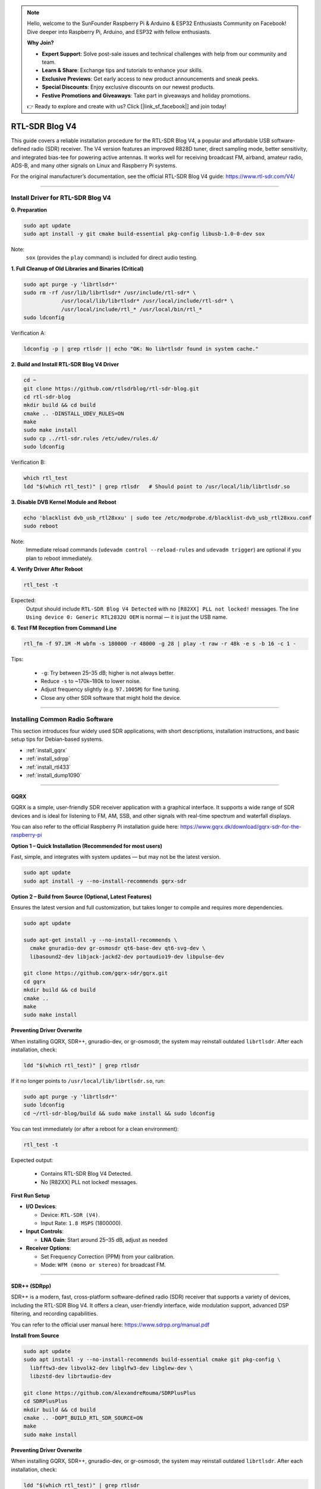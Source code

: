 .. note::

    Hello, welcome to the SunFounder Raspberry Pi & Arduino & ESP32 Enthusiasts Community on Facebook! Dive deeper into Raspberry Pi, Arduino, and ESP32 with fellow enthusiasts.

    **Why Join?**

    * **Expert Support**: Solve post-sale issues and technical challenges with help from our community and team.
    * **Learn & Share**: Exchange tips and tutorials to enhance your skills.
    * **Exclusive Previews**: Get early access to new product announcements and sneak peeks.
    * **Special Discounts**: Enjoy exclusive discounts on our newest products.
    * **Festive Promotions and Giveaways**: Take part in giveaways and holiday promotions.

    👉 Ready to explore and create with us? Click [|link_sf_facebook|] and join today!


RTL-SDR Blog V4
==============================================

This guide covers a reliable installation procedure for the RTL-SDR Blog V4, a popular and affordable USB software-defined radio (SDR) receiver.
The V4 version features an improved R828D tuner, direct sampling mode, better sensitivity, and integrated bias-tee for powering active antennas.
It works well for receiving broadcast FM, airband, amateur radio, ADS-B, and many other signals on Linux and Raspberry Pi systems.

For the original manufacturer’s documentation, see the official RTL-SDR Blog V4 guide: https://www.rtl-sdr.com/V4/

----

Install Driver for RTL-SDR Blog V4
-----------------------------------

**0. Preparation**

.. code-block:: shell

   sudo apt update
   sudo apt install -y git cmake build-essential pkg-config libusb-1.0-0-dev sox

Note:
    ``sox`` (provides the ``play`` command) is included for direct audio testing.

**1. Full Cleanup of Old Libraries and Binaries (Critical)**


.. code-block:: shell

   sudo apt purge -y 'librtlsdr*'
   sudo rm -rf /usr/lib/librtlsdr* /usr/include/rtl-sdr* \
               /usr/local/lib/librtlsdr* /usr/local/include/rtl-sdr* \
               /usr/local/include/rtl_* /usr/local/bin/rtl_*
   sudo ldconfig

Verification A:

.. code-block:: shell

   ldconfig -p | grep rtlsdr || echo "OK: No librtlsdr found in system cache."

**2. Build and Install RTL-SDR Blog V4 Driver**

.. code-block:: shell

   cd ~
   git clone https://github.com/rtlsdrblog/rtl-sdr-blog.git
   cd rtl-sdr-blog
   mkdir build && cd build
   cmake .. -DINSTALL_UDEV_RULES=ON
   make
   sudo make install
   sudo cp ../rtl-sdr.rules /etc/udev/rules.d/
   sudo ldconfig

Verification B:

.. code-block:: shell

   which rtl_test
   ldd "$(which rtl_test)" | grep rtlsdr   # Should point to /usr/local/lib/librtlsdr.so

**3. Disable DVB Kernel Module and Reboot**

.. code-block:: shell

   echo 'blacklist dvb_usb_rtl28xxu' | sudo tee /etc/modprobe.d/blacklist-dvb_usb_rtl28xxu.conf
   sudo reboot

Note:
    Immediate reload commands (``udevadm control --reload-rules`` and ``udevadm trigger``)  
    are optional if you plan to reboot immediately.

**4. Verify Driver After Reboot**

.. code-block:: shell

   rtl_test -t

Expected:
    Output should include ``RTL-SDR Blog V4 Detected`` with no ``[R82XX] PLL not locked!`` messages.  
    The line ``Using device 0: Generic RTL2832U OEM`` is normal — it is just the USB name.


**6. Test FM Reception from Command Line**

.. code-block:: shell

   rtl_fm -f 97.1M -M wbfm -s 180000 -r 48000 -g 28 | play -t raw -r 48k -e s -b 16 -c 1 -

Tips:

    * ``-g``: Try between 25–35 dB; higher is not always better.
    * Reduce ``-s`` to ~170k–180k to lower noise.
    * Adjust frequency slightly (e.g. ``97.1005M``) for fine tuning.
    * Close any other SDR software that might hold the device.

----

Installing Common Radio Software
----------------------------------

This section introduces four widely used SDR applications, with short descriptions, installation instructions, and basic setup tips for Debian-based systems.

* :ref:`install_gqrx`
* :ref:`install_sdrpp`
* :ref:`install_rtl433`
* :ref:`install_dump1090`


----

.. _install_gqrx:

GQRX
^^^^^^^^^^^^

GQRX is a simple, user-friendly SDR receiver application with a graphical interface. It supports a wide range of SDR devices and is ideal for listening to FM, AM, SSB, and other signals with real-time spectrum and waterfall displays.

You can also refer to the official Raspberry Pi installation guide here: https://www.gqrx.dk/download/gqrx-sdr-for-the-raspberry-pi

**Option 1 – Quick Installation (Recommended for most users)**

Fast, simple, and integrates with system updates — but may not be the latest version.

.. code-block:: shell

   sudo apt update
   sudo apt install -y --no-install-recommends gqrx-sdr

**Option 2 – Build from Source (Optional, Latest Features)**

Ensures the latest version and full customization, but takes longer to compile and requires more dependencies.

.. code-block:: shell

   sudo apt update

   sudo apt-get install -y --no-install-recommends \
     cmake gnuradio-dev gr-osmosdr qt6-base-dev qt6-svg-dev \
     libasound2-dev libjack-jackd2-dev portaudio19-dev libpulse-dev

   git clone https://github.com/gqrx-sdr/gqrx.git
   cd gqrx
   mkdir build && cd build
   cmake ..
   make
   sudo make install

**Preventing Driver Overwrite**

When installing GQRX, SDR++, gnuradio-dev, or gr-osmosdr, the system may reinstall outdated ``librtlsdr``.  
After each installation, check:

.. code-block:: shell

    ldd "$(which rtl_test)" | grep rtlsdr

If it no longer points to ``/usr/local/lib/librtlsdr.so``, run:

.. code-block:: shell

    sudo apt purge -y 'librtlsdr*'
    sudo ldconfig
    cd ~/rtl-sdr-blog/build && sudo make install && sudo ldconfig


You can test immediately (or after a reboot for a clean environment):

.. code-block:: shell

   rtl_test -t

Expected output:

   * Contains RTL-SDR Blog V4 Detected.
   * No [R82XX] PLL not locked! messages.

**First Run Setup**

* **I/O Devices**:

  * Device: ``RTL-SDR (V4)``.
  * Input Rate: ``1.8 MSPS`` (1800000).

* **Input Controls**:

  * **LNA Gain**: Start around 25–35 dB, adjust as needed


* **Receiver Options**:

  * Set Frequency Correction (PPM) from your calibration.
  * Mode: ``WFM (mono or stereo)`` for broadcast FM.

----

.. _install_sdrpp:

SDR++ (SDRpp)
^^^^^^^^^^^^^

SDR++ is a modern, fast, cross-platform software-defined radio (SDR) receiver that supports a variety of devices, including the RTL-SDR Blog V4. It offers a clean, user-friendly interface, wide modulation support, advanced DSP filtering, and recording capabilities.

You can refer to the official user manual here: https://www.sdrpp.org/manual.pdf


**Install from Source**

.. code-block:: shell

   sudo apt update
   sudo apt install -y --no-install-recommends build-essential cmake git pkg-config \
     libfftw3-dev libvolk2-dev libglfw3-dev libglew-dev \
     libzstd-dev librtaudio-dev

   git clone https://github.com/AlexandreRouma/SDRPlusPlus
   cd SDRPlusPlus
   mkdir build && cd build
   cmake .. -DOPT_BUILD_RTL_SDR_SOURCE=ON
   make
   sudo make install

**Preventing Driver Overwrite**

When installing GQRX, SDR++, gnuradio-dev, or gr-osmosdr, the system may reinstall outdated ``librtlsdr``.  
After each installation, check:

.. code-block:: shell

    ldd "$(which rtl_test)" | grep rtlsdr

If it no longer points to ``/usr/local/lib/librtlsdr.so``, run:

.. code-block:: shell

    sudo apt purge -y 'librtlsdr*'
    sudo ldconfig
    cd ~/rtl-sdr-blog/build && sudo make install && sudo ldconfig


You can test immediately (or after a reboot for a clean environment):

.. code-block:: shell

   rtl_test -t

Expected output:

   * Contains RTL-SDR Blog V4 Detected.
   * No [R82XX] PLL not locked! messages.


**First Run Notes:**

After installation, SDR++ will appear in your desktop menu (usually under "Other"), or you can run:

   .. code-block:: shell

      sdrpp

* **Device:** Select **RTL-SDR (V4)** in the **Source** menu.
* **Sample Rate:** 1.8 MSPS is typical; lower if CPU load is high.
* **Gain:** Disable AGC and set manual gain (start ~35 dB).
* **PPM Correction:** Enter your calibration value from ``rtl_test -p``.
* **Demodulation Mode:** Choose WFM for FM broadcast, SSB for amateur bands, etc.

----

.. _install_rtl433:

rtl_433
^^^^^^^^^^^^


rtl_433 is a command-line tool to decode radio transmissions from devices operating in the 433 MHz ISM band, such as weather stations, tire pressure sensors, and wireless thermometers.

**Install:**

.. code-block:: shell

   sudo apt install -y rtl-433

**Preventing Driver Overwrite**

When installing GQRX, SDR++, gnuradio-dev, or gr-osmosdr, the system may reinstall outdated ``librtlsdr``.  
After each installation, check:

.. code-block:: shell

    ldd "$(which rtl_test)" | grep rtlsdr

If it no longer points to ``/usr/local/lib/librtlsdr.so``, run:

.. code-block:: shell

    sudo apt purge -y 'librtlsdr*'
    sudo ldconfig
    cd ~/rtl-sdr-blog/build && sudo make install && sudo ldconfig


You can test immediately (or after a reboot for a clean environment):

.. code-block:: shell

   rtl_test -t

Expected output:

   * Contains RTL-SDR Blog V4 Detected.
   * No [R82XX] PLL not locked! messages.

**Basic Use:**

* Run ``rtl_433`` to automatically detect and decode common 433 MHz devices.
* Use ``rtl_433 -G`` to list all supported protocols.

----

.. _install_dump1090:

dump1090-mutability
^^^^^^^^^^^^^^^^^^^^^^^^^^^

dump1090-mutability is a Mode S decoder for ADS-B aircraft transponder data. It receives and decodes aircraft positions, speeds, and other flight data, and can serve a live map via a web browser.

**Install:**

.. code-block:: shell

   sudo apt install -y dump1090-mutability

**Preventing Driver Overwrite**

When installing GQRX, SDR++, gnuradio-dev, or gr-osmosdr, the system may reinstall outdated ``librtlsdr``.  
After each installation, check:

.. code-block:: shell

    ldd "$(which rtl_test)" | grep rtlsdr

If it no longer points to ``/usr/local/lib/librtlsdr.so``, run:

.. code-block:: shell

    sudo apt purge -y 'librtlsdr*'
    sudo ldconfig
    cd ~/rtl-sdr-blog/build && sudo make install && sudo ldconfig


You can test immediately (or after a reboot for a clean environment):

.. code-block:: shell

   rtl_test -t

Expected output:

   * Contains RTL-SDR Blog V4 Detected.
   * No [R82XX] PLL not locked! messages.

**Basic Use:**

* Run: ``dump1090 --interactive --net``.
* Open ``http://<raspberrypi-ip>:8080`` in your browser to view live aircraft tracking.



